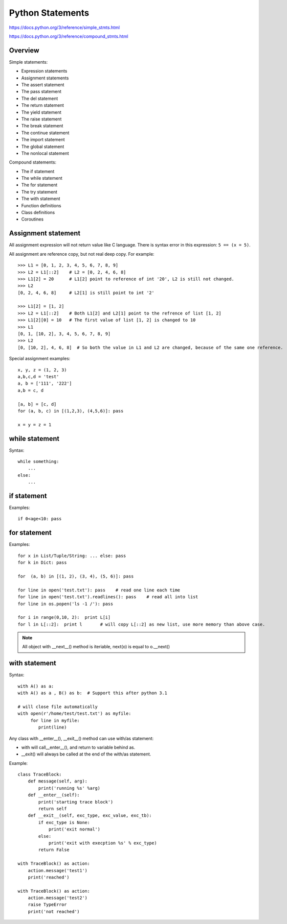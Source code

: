 Python Statements
=================

https://docs.python.org/3/reference/simple_stmts.html

https://docs.python.org/3/reference/compound_stmts.html


Overview
--------

Simple statements:

- Expression statements
- Assignment statements
- The assert statement
- The pass statement
- The del statement
- The return statement
- The yield statement
- The raise statement
- The break statement
- The continue statement
- The import statement
- The global statement
- The nonlocal statement

Compound statements:

- The if statement
- The while statement
- The for statement
- The try statement
- The with statement
- Function definitions
- Class definitions
- Coroutines


Assignment statement
--------------------

All assignment expression will not return value like C language.
There is syntax error in this expression: ``5 == (x = 5)``.

All assignment are reference copy, but not real deep copy. For example::

    >>> L1 = [0, 1, 2, 3, 4, 5, 6, 7, 8, 9]
    >>> L2 = L1[::2]    # L2 = [0, 2, 4, 6, 8]
    >>> L1[2] = 20      # L1[2] point to reference of int '20', L2 is still not changed.
    >>> L2
    [0, 2, 4, 6, 8]     # L2[1] is still point to int '2'

    >>> L1[2] = [1, 2]
    >>> L2 = L1[::2]    # Both L1[2] and L2[1] point to the refrence of list [1, 2]
    >>> L1[2][0] = 10   # The first value of list [1, 2] is changed to 10
    >>> L1
    [0, 1, [10, 2], 3, 4, 5, 6, 7, 8, 9]
    >>> L2
    [0, [10, 2], 4, 6, 8]  # So both the value in L1 and L2 are changed, because of the same one reference.


Special assignment examples::

    x, y, z = (1, 2, 3)
    a,b,c,d = 'test'
    a, b = ['111', '222']
    a,b = c, d

    [a, b] = [c, d]
    for (a, b, c) in [(1,2,3), (4,5,6)]: pass

    x = y = z = 1

while statement
---------------

Syntax::

    while something:
        ...
    else:
        ...


if statement
------------

Examples::

    if 0<age<10: pass


for statement
-------------

Examples::

    for x in List/Tuple/String: ... else: pass
    for k in Dict: pass

    for  (a, b) in [(1, 2), (3, 4), (5, 6)]: pass

    for line in open('test.txt'): pass    # read one line each time
    for line in open('test.txt').readlines(): pass    # read all into list
    for line in os.popen('ls -1 /'): pass

    for i in range(0,10, 2):  print L[i]
    for l in L[::2]:  print l       # will copy L[::2] as new list, use more memory than above case.

.. note::
    All object with __next__() method is iteriable,  next(o) is equal to o.__next()


with statement
--------------

Syntax::

    with A() as a:
    with A() as a , B() as b:  # Support this after python 3.1

    # will close file automatically
    with open(r'/home/test/test.txt') as myfile:
         for line in myfile:
            print(line)

Any class with __enter__(), __exit__() method can use with/as statement:

- with will call__enter__(), and return to variable behind as.
- __exit() will always be called at the end of the with/as statement.

Example::

    class TraceBlock:
        def message(self, arg):
            print('running %s' %arg)
        def __enter__(self):
            print('starting trace block')
            return self
        def __exit__(self, exc_type, exc_value, exc_tb):
            if exc_type is None:
                print('exit normal')
            else:
                print('exit with execption %s' % exc_type)
            return False

    with TraceBlock() as action:
        action.message('test1')
        print('reached')

    with TraceBlock() as action:
        action.message('test2')
        raise TypeError
        print('not reached')

